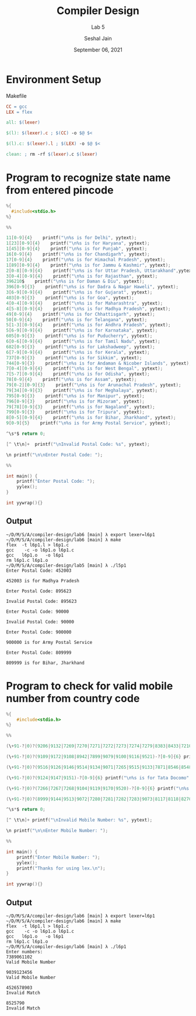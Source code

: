 #+TITLE: Compiler Design
#+SUBTITLE: Lab 5
#+AUTHOR: Seshal Jain
#+OPTIONS: num:nil toc:nil ^:nil
#+DATE: September 06, 2021
#+LATEX_CLASS: assignment
#+LATEX_HEADER: \definecolor{solarized-bg}{HTML}{fdf6e3}
#+EXPORT_FILE_NAME: 191112436

* Environment Setup
Makefile
#+begin_src makefile :tangle Makefile
CC = gcc
LEX = flex

all: $(lexer)

$(l): $(lexer).c ; $(CC) -o $@ $<

$(l).c: $(lexer).l ; $(LEX) -o $@ $<

clean: ; rm -rf $(lexer).c $(lexer)
#+end_src
* Program to recognize state name from entered pincode
#+begin_src c :tangle l5p1.l
%{
  #include<stdio.h>
%}

%%

11[0-9]{4}    printf("\n%s is for Delhi", yytext);
1[23][0-9]{4}    printf("\n%s is for Haryana", yytext);
1[45][0-9]{4}    printf("\n%s is for Punjab", yytext);
16[0-9]{4}    printf("\n%s is for Chandigarh", yytext);
17[0-9]{4}    printf("\n%s is for Himachal Pradesh", yytext);
1[89][0-9]{4}    printf("\n%s is for Jammu & Kashmir", yytext);
2[0-8][0-9]{4}    printf("\n%s is for Uttar Pradesh, Uttarakhand",yytext);
3[0-4][0-9]{4}    printf("\n%s is for Rajasthan", yytext);
396210$    printf("\n%s is for Daman & Diu", yytext);
396[0-9]{3}    printf("\n%s is for Dadra & Nagar Haweli", yytext);
3[6-9][0-9]{4}    printf("\n%s is for Gujarat", yytext);
403[0-9]{3}    printf("\n%s is for Goa", yytext);
4[0-4][0-9]{4}    printf("\n%s is for Maharashtra", yytext);
4[5-8][0-9]{4}    printf("\n%s is for Madhya Pradesh", yytext);
49[0-9]{4}    printf("\n%s is for Chhattisgarh", yytext);
50[0-9]{4}    printf("\n%s is for Telangana", yytext);
5[1-3][0-9]{4}    printf("\n%s is for Andhra Pradesh", yytext);
5[6-9][0-9]{4}    printf("\n%s is for Karnataka", yytext);
605[0-9]{3}    printf("\n%s is for Puducherry", yytext);
6[0-6][0-9]{4}    printf("\n%s is for Tamil Nadu", yytext);
682[0-9]{3}    printf("\n%s is for Lakshadweep", yytext);
6[7-9][0-9]{4}    printf("\n%s is for Kerala", yytext);
737[0-9]{3}    printf("\n%s is for Sikkim", yytext);
744[0-9]{3}    printf("\n%s is for Andaman & Nicober Islands", yytext);
7[0-4][0-9]{4}    printf("\n%s is for West Bengal", yytext);
7[5-7][0-9]{4}    printf("\n%s is for Odisha", yytext);
78[0-9]{4}    printf("\n%s is for Assam", yytext);
79[0-2][0-9]{3}    printf("\n%s is for Arunachal Pradesh", yytext);
79[34][0-9]{3}    printf("\n%s is for Meghalaya", yytext);
795[0-9]{3}    printf("\n%s is for Manipur", yytext);
796[0-9]{3}    printf("\n%s is for Mizoram", yytext);
79[78][0-9]{3}    printf("\n%s is for Nagaland", yytext);
799[0-9]{3}    printf("\n%s is for Tripura", yytext);
8[0-5][0-9]{4}    printf("\n%s is for Bihar, Jharkhand", yytext);
9[0-9]{5}    printf("\n%s is for Army Postal Service", yytext);

^\s*$ return 0;

[^ \t\n]+  printf("\nInvalid Postal Code: %s", yytext);

\n printf("\n\nEnter Postal Code: ");

%%

int main() {
    printf("Enter Postal Code: ");
    yylex();
}

int yywrap(){}
#+end_src
** Output
#+begin_example
~/D/M/S/A/compiler-design/lab6 [main] λ export lexer=l6p1
~/D/M/S/A/compiler-design/lab6 [main] λ make
flex  -t l6p1.l > l6p1.c
gcc    -c -o l6p1.o l6p1.c
gcc   l6p1.o   -o l6p1
rm l6p1.c l6p1.o
~/D/M/S/A/compiler-design/lab5 [main] λ ./l5p1
Enter Postal Code: 452003

452003 is for Madhya Pradesh

Enter Postal Code: 895623

Invalid Postal Code: 895623

Enter Postal Code: 90000

Invalid Postal Code: 90000

Enter Postal Code: 900000

900000 is for Army Postal Service

Enter Postal Code: 809999

809999 is for Bihar, Jharkhand
#+end_example
* Program to check for valid mobile number from country code
#+begin_src c :tangle l5p2.l
%{
    #include<stdio.h>
%}

%%

(\+91-?|0)?(9206|9132|7269|7270|7271|7272|7273|7274|7279|8383|8433|7210|8268|8599|8620|8621|8622)-?[0-9]{6} printf("\n%s is for Aircel", yytext);

(\+91-?|0)?(9109|9172|9108|8942|7899|9079|9100|9116|9521)-?[0-9]{6} printf("\n%s is for Airtel", yytext);

(\+91-?|0)?(9516|9126|9146|9514|9134|9071|7265|9515|9133|7871|8546|8548|8549|8550|9061|9128)-?[0-9]{6} printf("\n%s is for Idea", yytext);

(\+91-?|0)?(9124|9147|9151)-?[0-9]{6} printf("\n%s is for Tata Docomo", yytext);

(\+91-?|0)?(7266|7267|7268|9104|9119|9170|9520)-?[0-9]{6} printf("\n%s is for Uninor", yytext);

(\+91-?|0)?(8999|9144|9513|9072|7280|7281|7282|7283|9073|8117|8118|8270|8291)-?[0-9]{6} printf("\n%s is for Vodafone", yytext);

^\s*$ return 0;

[^ \t\n]+ printf("\nInvalid Mobile Number: %s", yytext);

\n printf("\n\nEnter Mobile Number: ");

%%

int main() {
    printf("Enter Mobile Number: ");
    yylex();
    printf("Thanks for using lex.\n");
}

int yywrap(){}
#+end_src
** Output
#+begin_example
~/D/M/S/A/compiler-design/lab6 [main] λ export lexer=l6p1
~/D/M/S/A/compiler-design/lab6 [main] λ make
flex  -t l6p1.l > l6p1.c
gcc    -c -o l6p1.o l6p1.c
gcc   l6p1.o   -o l6p1
rm l6p1.c l6p1.o
~/D/M/S/A/compiler-design/lab6 [main] λ ./l6p1
Enter numbers:
7389061102
Valid Mobile Number

9039123456
Valid Mobile Number

4526578903
Invalid Match

8525790
Invalid Match
#+end_example
